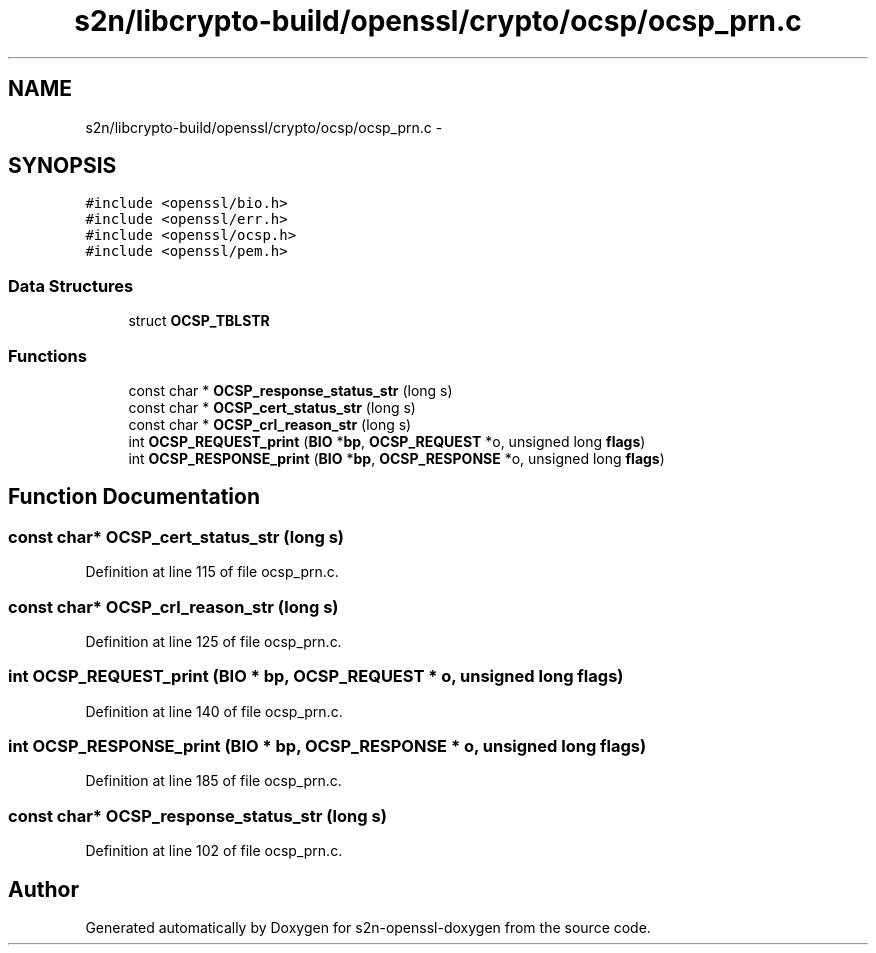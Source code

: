 .TH "s2n/libcrypto-build/openssl/crypto/ocsp/ocsp_prn.c" 3 "Thu Jun 30 2016" "s2n-openssl-doxygen" \" -*- nroff -*-
.ad l
.nh
.SH NAME
s2n/libcrypto-build/openssl/crypto/ocsp/ocsp_prn.c \- 
.SH SYNOPSIS
.br
.PP
\fC#include <openssl/bio\&.h>\fP
.br
\fC#include <openssl/err\&.h>\fP
.br
\fC#include <openssl/ocsp\&.h>\fP
.br
\fC#include <openssl/pem\&.h>\fP
.br

.SS "Data Structures"

.in +1c
.ti -1c
.RI "struct \fBOCSP_TBLSTR\fP"
.br
.in -1c
.SS "Functions"

.in +1c
.ti -1c
.RI "const char * \fBOCSP_response_status_str\fP (long s)"
.br
.ti -1c
.RI "const char * \fBOCSP_cert_status_str\fP (long s)"
.br
.ti -1c
.RI "const char * \fBOCSP_crl_reason_str\fP (long s)"
.br
.ti -1c
.RI "int \fBOCSP_REQUEST_print\fP (\fBBIO\fP *\fBbp\fP, \fBOCSP_REQUEST\fP *o, unsigned long \fBflags\fP)"
.br
.ti -1c
.RI "int \fBOCSP_RESPONSE_print\fP (\fBBIO\fP *\fBbp\fP, \fBOCSP_RESPONSE\fP *o, unsigned long \fBflags\fP)"
.br
.in -1c
.SH "Function Documentation"
.PP 
.SS "const char* OCSP_cert_status_str (long s)"

.PP
Definition at line 115 of file ocsp_prn\&.c\&.
.SS "const char* OCSP_crl_reason_str (long s)"

.PP
Definition at line 125 of file ocsp_prn\&.c\&.
.SS "int OCSP_REQUEST_print (\fBBIO\fP * bp, \fBOCSP_REQUEST\fP * o, unsigned long flags)"

.PP
Definition at line 140 of file ocsp_prn\&.c\&.
.SS "int OCSP_RESPONSE_print (\fBBIO\fP * bp, \fBOCSP_RESPONSE\fP * o, unsigned long flags)"

.PP
Definition at line 185 of file ocsp_prn\&.c\&.
.SS "const char* OCSP_response_status_str (long s)"

.PP
Definition at line 102 of file ocsp_prn\&.c\&.
.SH "Author"
.PP 
Generated automatically by Doxygen for s2n-openssl-doxygen from the source code\&.
